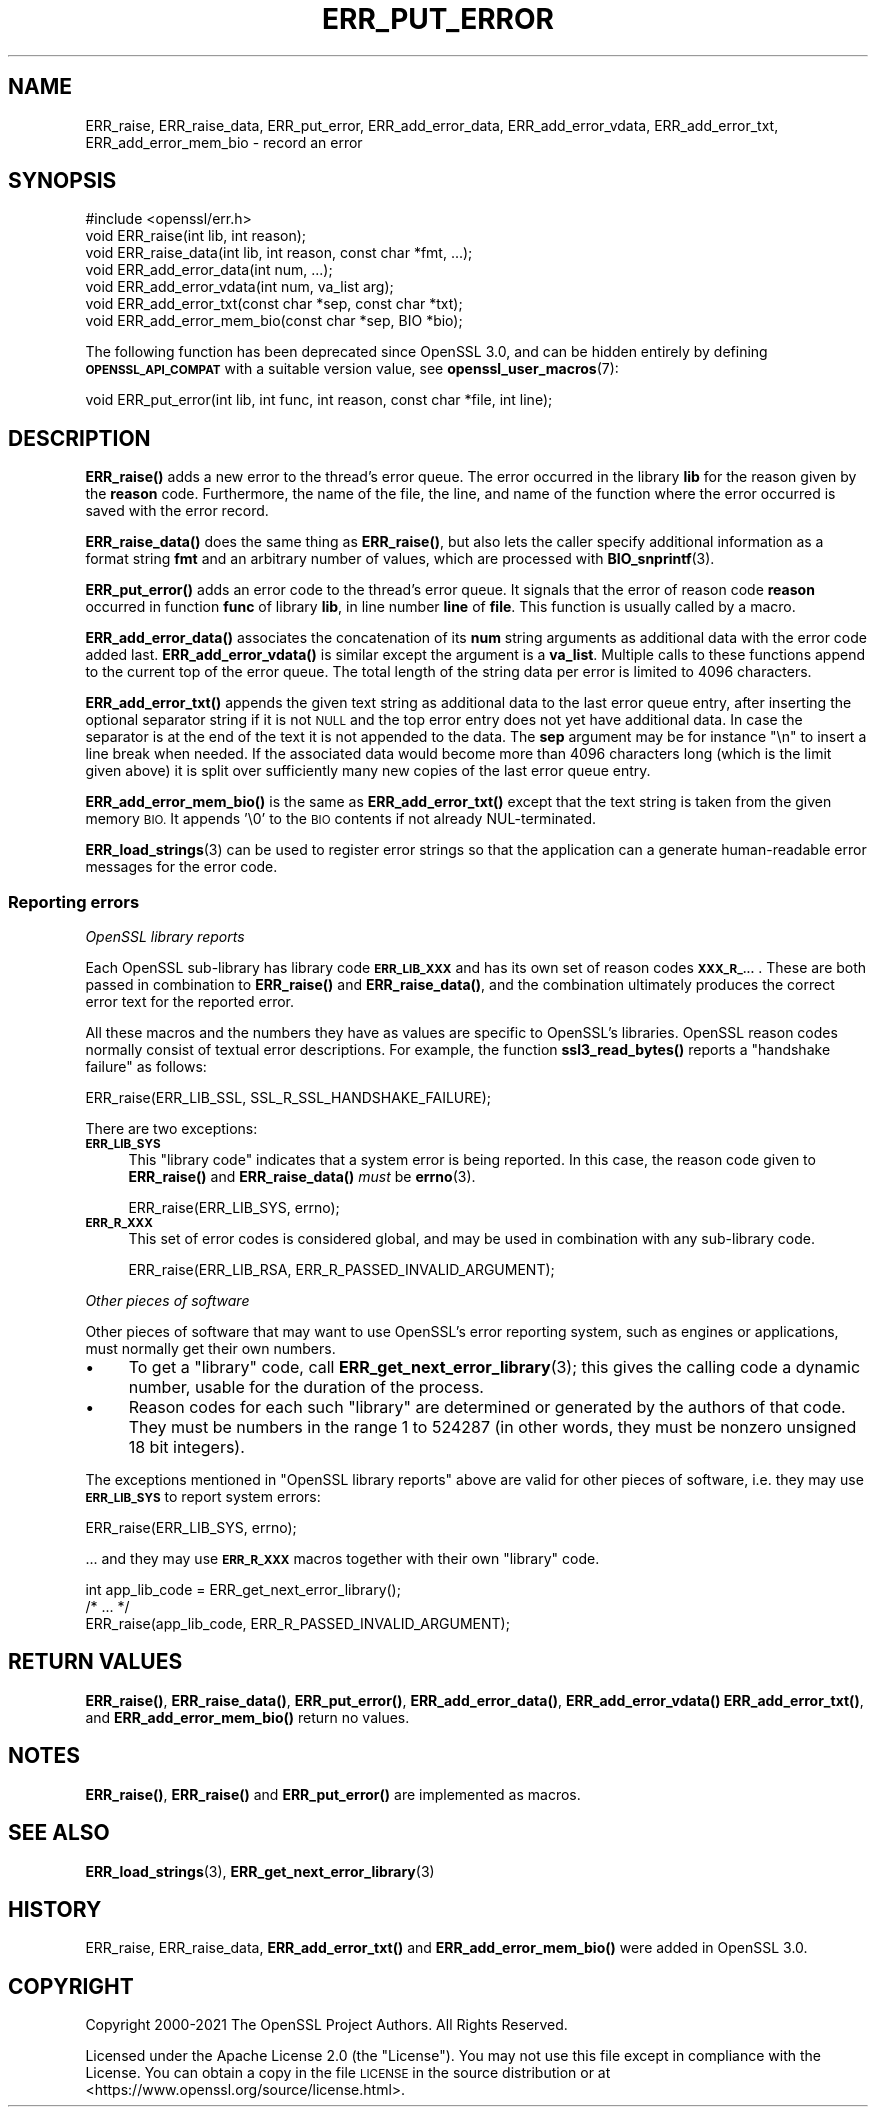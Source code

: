 .\" Automatically generated by Pod::Man 4.14 (Pod::Simple 3.43)
.\"
.\" Standard preamble:
.\" ========================================================================
.de Sp \" Vertical space (when we can't use .PP)
.if t .sp .5v
.if n .sp
..
.de Vb \" Begin verbatim text
.ft CW
.nf
.ne \\$1
..
.de Ve \" End verbatim text
.ft R
.fi
..
.\" Set up some character translations and predefined strings.  \*(-- will
.\" give an unbreakable dash, \*(PI will give pi, \*(L" will give a left
.\" double quote, and \*(R" will give a right double quote.  \*(C+ will
.\" give a nicer C++.  Capital omega is used to do unbreakable dashes and
.\" therefore won't be available.  \*(C` and \*(C' expand to `' in nroff,
.\" nothing in troff, for use with C<>.
.tr \(*W-
.ds C+ C\v'-.1v'\h'-1p'\s-2+\h'-1p'+\s0\v'.1v'\h'-1p'
.ie n \{\
.    ds -- \(*W-
.    ds PI pi
.    if (\n(.H=4u)&(1m=24u) .ds -- \(*W\h'-12u'\(*W\h'-12u'-\" diablo 10 pitch
.    if (\n(.H=4u)&(1m=20u) .ds -- \(*W\h'-12u'\(*W\h'-8u'-\"  diablo 12 pitch
.    ds L" ""
.    ds R" ""
.    ds C` ""
.    ds C' ""
'br\}
.el\{\
.    ds -- \|\(em\|
.    ds PI \(*p
.    ds L" ``
.    ds R" ''
.    ds C`
.    ds C'
'br\}
.\"
.\" Escape single quotes in literal strings from groff's Unicode transform.
.ie \n(.g .ds Aq \(aq
.el       .ds Aq '
.\"
.\" If the F register is >0, we'll generate index entries on stderr for
.\" titles (.TH), headers (.SH), subsections (.SS), items (.Ip), and index
.\" entries marked with X<> in POD.  Of course, you'll have to process the
.\" output yourself in some meaningful fashion.
.\"
.\" Avoid warning from groff about undefined register 'F'.
.de IX
..
.nr rF 0
.if \n(.g .if rF .nr rF 1
.if (\n(rF:(\n(.g==0)) \{\
.    if \nF \{\
.        de IX
.        tm Index:\\$1\t\\n%\t"\\$2"
..
.        if !\nF==2 \{\
.            nr % 0
.            nr F 2
.        \}
.    \}
.\}
.rr rF
.\"
.\" Accent mark definitions (@(#)ms.acc 1.5 88/02/08 SMI; from UCB 4.2).
.\" Fear.  Run.  Save yourself.  No user-serviceable parts.
.    \" fudge factors for nroff and troff
.if n \{\
.    ds #H 0
.    ds #V .8m
.    ds #F .3m
.    ds #[ \f1
.    ds #] \fP
.\}
.if t \{\
.    ds #H ((1u-(\\\\n(.fu%2u))*.13m)
.    ds #V .6m
.    ds #F 0
.    ds #[ \&
.    ds #] \&
.\}
.    \" simple accents for nroff and troff
.if n \{\
.    ds ' \&
.    ds ` \&
.    ds ^ \&
.    ds , \&
.    ds ~ ~
.    ds /
.\}
.if t \{\
.    ds ' \\k:\h'-(\\n(.wu*8/10-\*(#H)'\'\h"|\\n:u"
.    ds ` \\k:\h'-(\\n(.wu*8/10-\*(#H)'\`\h'|\\n:u'
.    ds ^ \\k:\h'-(\\n(.wu*10/11-\*(#H)'^\h'|\\n:u'
.    ds , \\k:\h'-(\\n(.wu*8/10)',\h'|\\n:u'
.    ds ~ \\k:\h'-(\\n(.wu-\*(#H-.1m)'~\h'|\\n:u'
.    ds / \\k:\h'-(\\n(.wu*8/10-\*(#H)'\z\(sl\h'|\\n:u'
.\}
.    \" troff and (daisy-wheel) nroff accents
.ds : \\k:\h'-(\\n(.wu*8/10-\*(#H+.1m+\*(#F)'\v'-\*(#V'\z.\h'.2m+\*(#F'.\h'|\\n:u'\v'\*(#V'
.ds 8 \h'\*(#H'\(*b\h'-\*(#H'
.ds o \\k:\h'-(\\n(.wu+\w'\(de'u-\*(#H)/2u'\v'-.3n'\*(#[\z\(de\v'.3n'\h'|\\n:u'\*(#]
.ds d- \h'\*(#H'\(pd\h'-\w'~'u'\v'-.25m'\f2\(hy\fP\v'.25m'\h'-\*(#H'
.ds D- D\\k:\h'-\w'D'u'\v'-.11m'\z\(hy\v'.11m'\h'|\\n:u'
.ds th \*(#[\v'.3m'\s+1I\s-1\v'-.3m'\h'-(\w'I'u*2/3)'\s-1o\s+1\*(#]
.ds Th \*(#[\s+2I\s-2\h'-\w'I'u*3/5'\v'-.3m'o\v'.3m'\*(#]
.ds ae a\h'-(\w'a'u*4/10)'e
.ds Ae A\h'-(\w'A'u*4/10)'E
.    \" corrections for vroff
.if v .ds ~ \\k:\h'-(\\n(.wu*9/10-\*(#H)'\s-2\u~\d\s+2\h'|\\n:u'
.if v .ds ^ \\k:\h'-(\\n(.wu*10/11-\*(#H)'\v'-.4m'^\v'.4m'\h'|\\n:u'
.    \" for low resolution devices (crt and lpr)
.if \n(.H>23 .if \n(.V>19 \
\{\
.    ds : e
.    ds 8 ss
.    ds o a
.    ds d- d\h'-1'\(ga
.    ds D- D\h'-1'\(hy
.    ds th \o'bp'
.    ds Th \o'LP'
.    ds ae ae
.    ds Ae AE
.\}
.rm #[ #] #H #V #F C
.\" ========================================================================
.\"
.IX Title "ERR_PUT_ERROR 3ossl"
.TH ERR_PUT_ERROR 3ossl "2024-01-30" "3.0.13" "OpenSSL"
.\" For nroff, turn off justification.  Always turn off hyphenation; it makes
.\" way too many mistakes in technical documents.
.if n .ad l
.nh
.SH "NAME"
ERR_raise, ERR_raise_data,
ERR_put_error, ERR_add_error_data, ERR_add_error_vdata,
ERR_add_error_txt, ERR_add_error_mem_bio
\&\- record an error
.SH "SYNOPSIS"
.IX Header "SYNOPSIS"
.Vb 1
\& #include <openssl/err.h>
\&
\& void ERR_raise(int lib, int reason);
\& void ERR_raise_data(int lib, int reason, const char *fmt, ...);
\&
\& void ERR_add_error_data(int num, ...);
\& void ERR_add_error_vdata(int num, va_list arg);
\& void ERR_add_error_txt(const char *sep, const char *txt);
\& void ERR_add_error_mem_bio(const char *sep, BIO *bio);
.Ve
.PP
The following function has been deprecated since OpenSSL 3.0, and can be
hidden entirely by defining \fB\s-1OPENSSL_API_COMPAT\s0\fR with a suitable version value,
see \fBopenssl_user_macros\fR\|(7):
.PP
.Vb 1
\& void ERR_put_error(int lib, int func, int reason, const char *file, int line);
.Ve
.SH "DESCRIPTION"
.IX Header "DESCRIPTION"
\&\fBERR_raise()\fR adds a new error to the thread's error queue.  The
error occurred in the library \fBlib\fR for the reason given by the
\&\fBreason\fR code.  Furthermore, the name of the file, the line, and name
of the function where the error occurred is saved with the error
record.
.PP
\&\fBERR_raise_data()\fR does the same thing as \fBERR_raise()\fR, but also lets the
caller specify additional information as a format string \fBfmt\fR and an
arbitrary number of values, which are processed with \fBBIO_snprintf\fR\|(3).
.PP
\&\fBERR_put_error()\fR adds an error code to the thread's error queue. It
signals that the error of reason code \fBreason\fR occurred in function
\&\fBfunc\fR of library \fBlib\fR, in line number \fBline\fR of \fBfile\fR.
This function is usually called by a macro.
.PP
\&\fBERR_add_error_data()\fR associates the concatenation of its \fBnum\fR string
arguments as additional data with the error code added last.
\&\fBERR_add_error_vdata()\fR is similar except the argument is a \fBva_list\fR.
Multiple calls to these functions append to the current top of the error queue.
The total length of the string data per error is limited to 4096 characters.
.PP
\&\fBERR_add_error_txt()\fR appends the given text string as additional data to the
last error queue entry, after inserting the optional separator string if it is
not \s-1NULL\s0 and the top error entry does not yet have additional data.
In case the separator is at the end of the text it is not appended to the data.
The \fBsep\fR argument may be for instance \*(L"\en\*(R" to insert a line break when needed.
If the associated data would become more than 4096 characters long
(which is the limit given above)
it is split over sufficiently many new copies of the last error queue entry.
.PP
\&\fBERR_add_error_mem_bio()\fR is the same as \fBERR_add_error_txt()\fR except that
the text string is taken from the given memory \s-1BIO.\s0
It appends '\e0' to the \s-1BIO\s0 contents if not already NUL-terminated.
.PP
\&\fBERR_load_strings\fR\|(3) can be used to register
error strings so that the application can a generate human-readable
error messages for the error code.
.SS "Reporting errors"
.IX Subsection "Reporting errors"
\fIOpenSSL library reports\fR
.IX Subsection "OpenSSL library reports"
.PP
Each OpenSSL sub-library has library code \fB\s-1ERR_LIB_XXX\s0\fR and has its own set
of reason codes \fB\s-1XXX_R_...\s0\fR.  These are both passed in combination to
\&\fBERR_raise()\fR and \fBERR_raise_data()\fR, and the combination ultimately produces
the correct error text for the reported error.
.PP
All these macros and the numbers they have as values are specific to
OpenSSL's libraries.  OpenSSL reason codes normally consist of textual error
descriptions. For example, the function \fBssl3_read_bytes()\fR reports a
\&\*(L"handshake failure\*(R" as follows:
.PP
.Vb 1
\& ERR_raise(ERR_LIB_SSL, SSL_R_SSL_HANDSHAKE_FAILURE);
.Ve
.PP
There are two exceptions:
.IP "\fB\s-1ERR_LIB_SYS\s0\fR" 4
.IX Item "ERR_LIB_SYS"
This \*(L"library code\*(R" indicates that a system error is being reported.  In
this case, the reason code given to \fBERR_raise()\fR and \fBERR_raise_data()\fR \fImust\fR
be \fBerrno\fR\|(3).
.Sp
.Vb 1
\& ERR_raise(ERR_LIB_SYS, errno);
.Ve
.IP "\fB\s-1ERR_R_XXX\s0\fR" 4
.IX Item "ERR_R_XXX"
This set of error codes is considered global, and may be used in combination
with any sub-library code.
.Sp
.Vb 1
\& ERR_raise(ERR_LIB_RSA, ERR_R_PASSED_INVALID_ARGUMENT);
.Ve
.PP
\fIOther pieces of software\fR
.IX Subsection "Other pieces of software"
.PP
Other pieces of software that may want to use OpenSSL's error reporting
system, such as engines or applications, must normally get their own
numbers.
.IP "\(bu" 4
To get a \*(L"library\*(R" code, call \fBERR_get_next_error_library\fR\|(3); this gives
the calling code a dynamic number, usable for the duration of the process.
.IP "\(bu" 4
Reason codes for each such \*(L"library\*(R" are determined or generated by the
authors of that code.  They must be numbers in the range 1 to 524287 (in
other words, they must be nonzero unsigned 18 bit integers).
.PP
The exceptions mentioned in \*(L"OpenSSL library reports\*(R" above are valid for
other pieces of software, i.e. they may use \fB\s-1ERR_LIB_SYS\s0\fR to report system
errors:
.PP
.Vb 1
\& ERR_raise(ERR_LIB_SYS, errno);
.Ve
.PP
\&... and they may use \fB\s-1ERR_R_XXX\s0\fR macros together with their own \*(L"library\*(R"
code.
.PP
.Vb 1
\& int app_lib_code = ERR_get_next_error_library();
\&
\& /* ... */
\&
\& ERR_raise(app_lib_code, ERR_R_PASSED_INVALID_ARGUMENT);
.Ve
.SH "RETURN VALUES"
.IX Header "RETURN VALUES"
\&\fBERR_raise()\fR, \fBERR_raise_data()\fR, \fBERR_put_error()\fR,
\&\fBERR_add_error_data()\fR, \fBERR_add_error_vdata()\fR
\&\fBERR_add_error_txt()\fR, and \fBERR_add_error_mem_bio()\fR
return no values.
.SH "NOTES"
.IX Header "NOTES"
\&\fBERR_raise()\fR, \fBERR_raise()\fR and \fBERR_put_error()\fR are implemented as macros.
.SH "SEE ALSO"
.IX Header "SEE ALSO"
\&\fBERR_load_strings\fR\|(3), \fBERR_get_next_error_library\fR\|(3)
.SH "HISTORY"
.IX Header "HISTORY"
ERR_raise, ERR_raise_data, \fBERR_add_error_txt()\fR and \fBERR_add_error_mem_bio()\fR
were added in OpenSSL 3.0.
.SH "COPYRIGHT"
.IX Header "COPYRIGHT"
Copyright 2000\-2021 The OpenSSL Project Authors. All Rights Reserved.
.PP
Licensed under the Apache License 2.0 (the \*(L"License\*(R").  You may not use
this file except in compliance with the License.  You can obtain a copy
in the file \s-1LICENSE\s0 in the source distribution or at
<https://www.openssl.org/source/license.html>.
